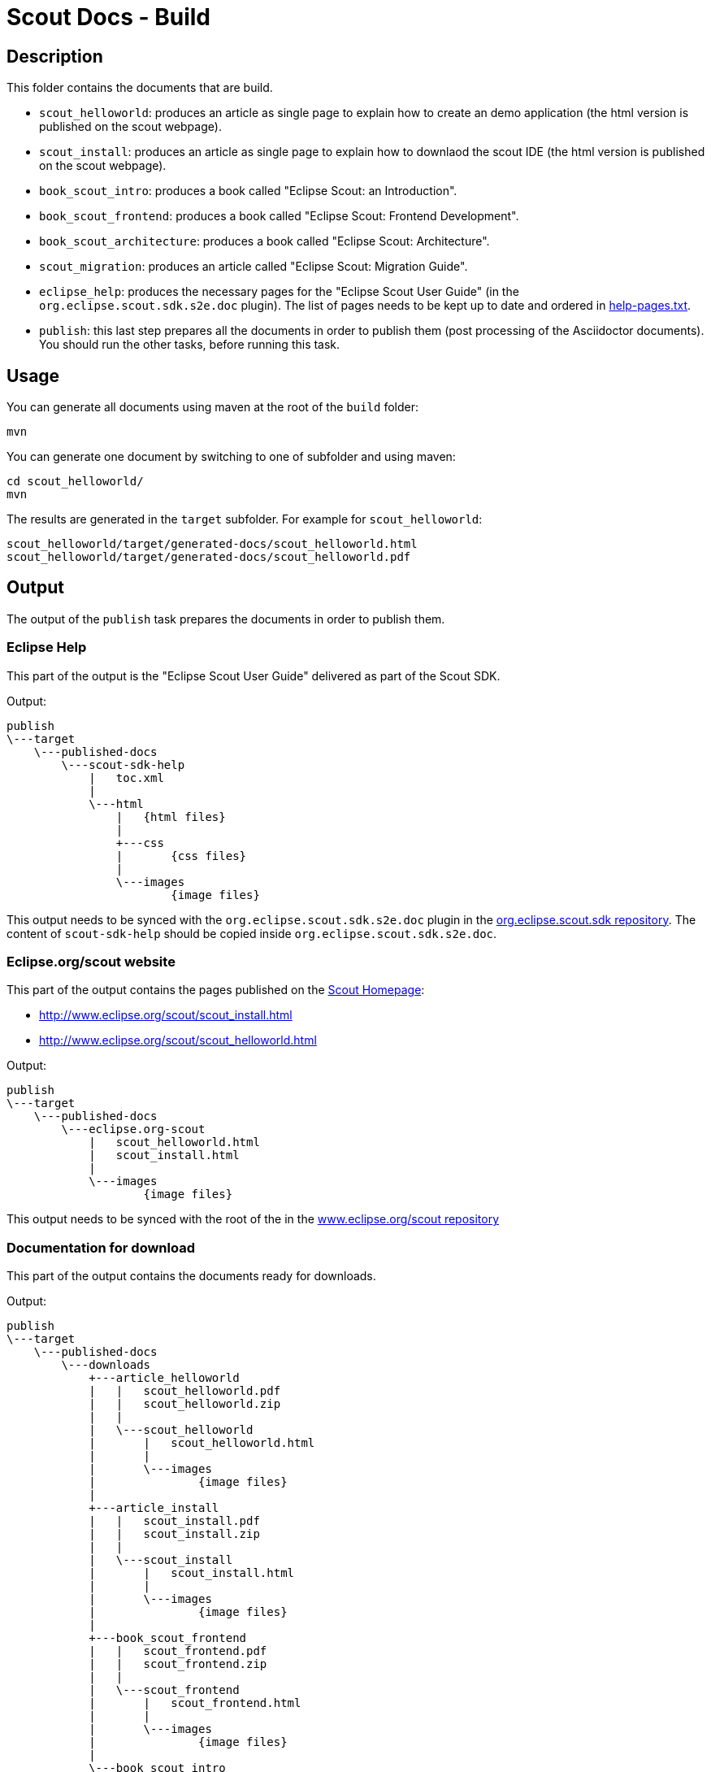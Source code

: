 = Scout Docs - Build

== Description

This folder contains the documents that are build.

* `scout_helloworld`: produces an article as single page to explain how to create an demo application (the html version is published on the scout webpage).
* `scout_install`: produces an article as single page to explain how to downlaod the scout IDE (the html version is published on the scout webpage).
* `book_scout_intro`: produces a book called "Eclipse Scout: an Introduction".
* `book_scout_frontend`: produces a book called "Eclipse Scout: Frontend Development".
* `book_scout_architecture`: produces a book called "Eclipse Scout: Architecture".
* `scout_migration`: produces an article called "Eclipse Scout: Migration Guide".
* `eclipse_help`: produces the necessary pages for the "Eclipse Scout User Guide" (in the `org.eclipse.scout.sdk.s2e.doc` plugin). The list of pages needs to be kept up to date and ordered in link:eclipse_help/help-pages.txt[help-pages.txt].
* `publish`: this last step prepares all the documents in order to publish them (post processing of the Asciidoctor documents). You should run the other tasks, before running this task.

== Usage

You can generate all documents using maven at the root of the `build` folder:

 mvn

You can generate one document by switching to one of subfolder and using maven:

 cd scout_helloworld/
 mvn

The results are generated in the `target` subfolder. For example for `scout_helloworld`:

 scout_helloworld/target/generated-docs/scout_helloworld.html
 scout_helloworld/target/generated-docs/scout_helloworld.pdf

== Output
The output of the `publish` task prepares the documents in order to publish them.

=== Eclipse Help
This part of the output is the "Eclipse Scout User Guide" delivered as part of the Scout SDK.

Output:

    publish
    \---target
        \---published-docs
            \---scout-sdk-help
                |   toc.xml
                |
                \---html
                    |   {html files}
                    |
                    +---css
                    |       {css files}
                    |
                    \---images
                            {image files}

This output needs to be synced with the `org.eclipse.scout.sdk.s2e.doc` plugin in the link:http://git.eclipse.org/c/scout/org.eclipse.scout.sdk.git/[org.eclipse.scout.sdk repository].
The content of `scout-sdk-help` should be copied inside `org.eclipse.scout.sdk.s2e.doc`.

=== Eclipse.org/scout website
This part of the output contains the pages published on the link:http://www.eclipse.org/scout[Scout Homepage]:

* link:http://www.eclipse.org/scout/scout_install.html[]
* link:http://www.eclipse.org/scout/scout_helloworld.html[]

Output:

    publish
    \---target
        \---published-docs
            \---eclipse.org-scout
                |   scout_helloworld.html
                |   scout_install.html
                |
                \---images
                        {image files}

This output needs to be synced with the root of the in the link:http://git.eclipse.org/c/www.eclipse.org/scout.git[www.eclipse.org/scout repository]

=== Documentation for download
This part of the output contains the documents ready for downloads.

Output:

    publish
    \---target
        \---published-docs
            \---downloads
                +---article_helloworld
                |   |   scout_helloworld.pdf
                |   |   scout_helloworld.zip
                |   |
                |   \---scout_helloworld
                |       |   scout_helloworld.html
                |       |
                |       \---images
                |               {image files}
                |
                +---article_install
                |   |   scout_install.pdf
                |   |   scout_install.zip
                |   |
                |   \---scout_install
                |       |   scout_install.html
                |       |
                |       \---images
                |               {image files}
                |
                +---book_scout_frontend
                |   |   scout_frontend.pdf
                |   |   scout_frontend.zip
                |   |
                |   \---scout_frontend
                |       |   scout_frontend.html
                |       |
                |       \---images
                |               {image files}
                |
                \---book_scout_intro
                    |   scout_intro.pdf
                    |   scout_intro.zip
                    |
                    \---scout_intro
                        |   scout_intro.html
                        |
                        \---images
                                {image files}

This output is at the moment continuously published on a server hosted by BSI:

http://tools.bsi-software.com/scoutbook/

